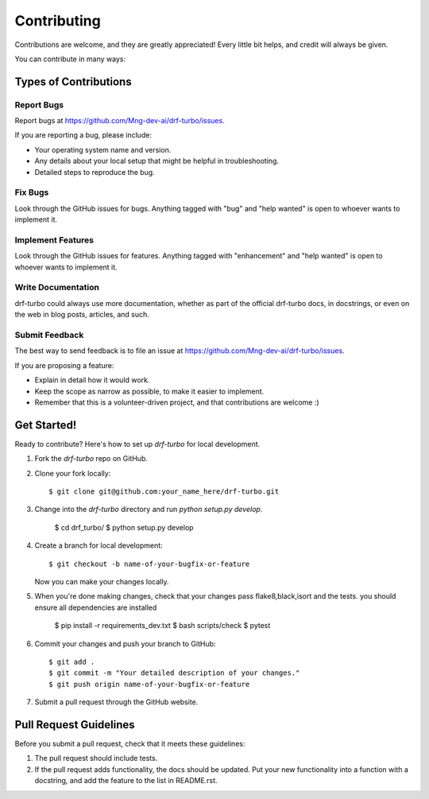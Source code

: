 .. highlight:: shell

============
Contributing
============

Contributions are welcome, and they are greatly appreciated! Every little bit
helps, and credit will always be given.

You can contribute in many ways:

Types of Contributions
----------------------

Report Bugs
~~~~~~~~~~~

Report bugs at https://github.com/Mng-dev-ai/drf-turbo/issues.

If you are reporting a bug, please include:

* Your operating system name and version.
* Any details about your local setup that might be helpful in troubleshooting.
* Detailed steps to reproduce the bug.

Fix Bugs
~~~~~~~~

Look through the GitHub issues for bugs. Anything tagged with "bug" and "help
wanted" is open to whoever wants to implement it.

Implement Features
~~~~~~~~~~~~~~~~~~

Look through the GitHub issues for features. Anything tagged with "enhancement"
and "help wanted" is open to whoever wants to implement it.

Write Documentation
~~~~~~~~~~~~~~~~~~~

drf-turbo could always use more documentation, whether as part of the
official drf-turbo docs, in docstrings, or even on the web in blog posts,
articles, and such.

Submit Feedback
~~~~~~~~~~~~~~~

The best way to send feedback is to file an issue at https://github.com/Mng-dev-ai/drf-turbo/issues.

If you are proposing a feature:

* Explain in detail how it would work.
* Keep the scope as narrow as possible, to make it easier to implement.
* Remember that this is a volunteer-driven project, and that contributions
  are welcome :)

Get Started!
------------

Ready to contribute? Here's how to set up `drf-turbo` for local development.

1. Fork the `drf-turbo` repo on GitHub.
2. Clone your fork locally::

    $ git clone git@github.com:your_name_here/drf-turbo.git

3. Change into the `drf-turbo` directory and run `python setup.py develop`.
    
    $ cd drf_turbo/
    $ python setup.py develop

4. Create a branch for local development::

    $ git checkout -b name-of-your-bugfix-or-feature

   Now you can make your changes locally.

5. When you're done making changes, check that your changes pass flake8,black,isort and the tests. you should ensure all dependencies are installed

    $ pip install -r requirements_dev.txt
    $ bash scripts/check
    $ pytest

6. Commit your changes and push your branch to GitHub::

    $ git add .
    $ git commit -m "Your detailed description of your changes."
    $ git push origin name-of-your-bugfix-or-feature

7. Submit a pull request through the GitHub website.

Pull Request Guidelines
-----------------------

Before you submit a pull request, check that it meets these guidelines:

1. The pull request should include tests.
2. If the pull request adds functionality, the docs should be updated. Put
   your new functionality into a function with a docstring, and add the
   feature to the list in README.rst.